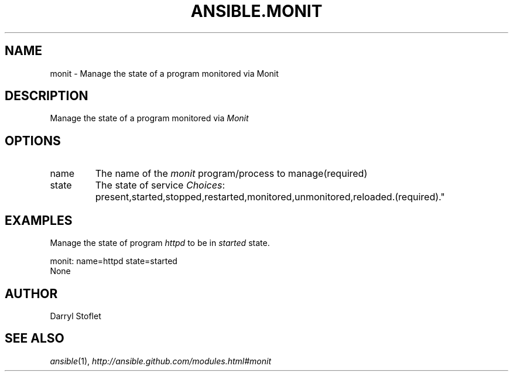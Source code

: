 .TH ANSIBLE.MONIT 3 "2013-06-10" "1.2" "ANSIBLE MODULES"
." generated from library/monitoring/monit
.SH NAME
monit \- Manage the state of a program monitored via Monit
." ------ DESCRIPTION
.SH DESCRIPTION
.PP
Manage the state of a program monitored via \fIMonit\fR 
." ------ OPTIONS
."
."
.SH OPTIONS
   
.IP name
The name of the \fImonit\fR program/process to manage(required)   
.IP state
The state of service
.IR Choices :
present,started,stopped,restarted,monitored,unmonitored,reloaded.(required)."
."
." ------ NOTES
."
."
." ------ EXAMPLES
.SH EXAMPLES
.PP
Manage the state of program \fIhttpd\fR to be in \fIstarted\fR state.

.nf
monit: name=httpd state=started
.fi
." ------ PLAINEXAMPLES
.nf
None
.fi

." ------- AUTHOR
.SH AUTHOR
Darryl Stoflet
.SH SEE ALSO
.IR ansible (1),
.I http://ansible.github.com/modules.html#monit